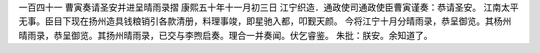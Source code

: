 一百四十一 曹寅奏请圣安并进呈晴雨录摺 
康熙五十年十一月初三日 
江宁织造．通政使司通政使臣曹寅谨奏：恭请圣安。 
江南太平无事。臣目下现在扬州造具钱粮销引各款清册，料理事竣，即星驰入都，叩觐天颜。 
今将江宁十月分晴雨录，恭呈御览。其杨州晴雨录，恭呈御览。其扬州晴雨录，已交与李煦启奏。理合一并奏闻。伏乞睿鉴。 
朱批：朕安。余知道了。 
